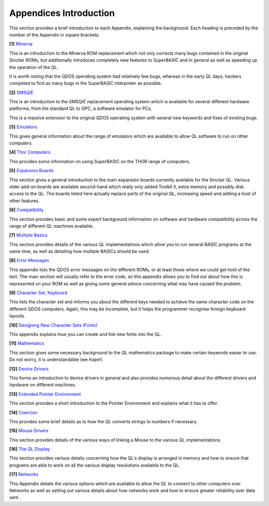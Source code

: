 Appendices Introduction
=======================

This section provides a brief introduction to each Appendix, explaining
the background. Each heading is preceded by the number of the Appendix
in square brackets.

**[1]** `Minerva <Appendix01.clean.html>`__

This is an introduction to the Minerva ROM replacement which not only
corrects many bugs contained in the original Sinclair ROMs, but
additionally introduces completely new features to SuperBASIC and in
general as well as speeding up the operation of the QL.

It is worth noting that the QDOS operating system had relatively few
bugs, whereas in the early QL days, hackers competed to find as many
bugs in the SuperBASIC interpreter as possible.

**[2]** `SMSQ/E <Appendix02.clean.html>`__

This is an introduction to the SMSQ/E replacement operating system which
is available for several different hardware platforms, from the standard
QL to QPC, a software emulator for PCs.

This is a massive extension to the original QDOS operating system with
several new keywords and fixes of existing bugs.

**[3]** `Emulators <Appendix03.clean.html>`__

This gives general information about the range of emulators which are
available to allow QL software to run on other computers.

**[4]** `Thor Computers <Appendix04.clean.html>`__

This provides some information on using SuperBASIC on the THOR range of
computers.

**[5]** `Expansion Boards <Appendix05.clean.html>`__

This section gives a general introduction to the main expansion boards
currently available for the Sinclair QL. Various older add-on boards are
available second-hand which really only added Toolkit II, extra memory
and possibly disk access to the QL. The boards listed here actually
replace parts of the original QL, increasing speed and adding a host of
other features.

**[6]** `Compatibility <Appendix06.clean.html>`__

This section provides basic and some expert background information on
software and hardware compatibility across the range of different QL
machines available.

**[7]** `Multiple Basics <Appendix07.clean.html>`__

This section provides details of the various QL implementations which
allow you to run several BASIC programs at the same time, as well as
detailing how multiple BASICs should be used.

**[8]** `Error Messages <Appendix08.clean.html>`__

This appendix lists the QDOS error messages on the different ROMs, or at
least those where we could get hold of the text. The main section will
usually refer to the error code, so this appendix allows you to find out
about how this is represented on your ROM as well as giving some general
advice concerning what may have caused the problem.

**[9]** `Character Set, Keyboard <Appendix09.clean.html>`__

This lists the character set and informs you about the different keys
needed to achieve the same character code on the different QDOS
computers. Again, this may be incomplete, but it helps the programmer
recognise foreign keyboard layouts.

**[10]** `Designing New Character Sets (Fonts) <Appendix10.clean.html>`__

This appendix explains how you can create and link new fonts into the
QL.

**[11]** `Mathematics <Appendix11.clean.html>`__

This section gives some necessary background to the QL mathematics
package to make certain keywords easier to use. Do not worry, it is
understandable (we hope!).

**[12]** `Device Drivers <Appendix12.clean.html>`__

This forms an introduction to device drivers in general and also
provides numerous detail about the different drivers and hardware on
different machines.

**[13]** `Extended Pointer Environment <Appendix13.clean.html>`__

This section provides a short introduction to the Pointer Environment
and explains what it has to offer.

**[14]** `Coercion <Appendix14.clean.html>`__

This provides some brief details as to how the QL converts strings to
numbers if necessary.

**[15]** `Mouse Drivers <Appendix15.clean.html>`__

This section provides details of the various ways of linking a Mouse to
the various QL implementations.

**[16]** `The QL Display <Appendix16.clean.html>`__

This section provides various details concerning how the QL's display is
arranged in memory and how to ensure that programs are able to work on
all the various display resolutions available to the QL.

**[17]** `Networks <Appendix17.clean.html>`__

This Appendix details the various options which are available to allow
the QL to connect to other computers over Networks as well as setting
out various details about how networks work and how to ensure greater
reliability over data sent.



